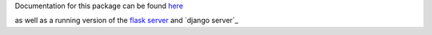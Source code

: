 Documentation for this package can be found here_

.. _here: http://dsimpson1980.github.io/simple_web_ui

as well as a running version of the `flask server`_ and `django server`_

.. _`flask server`: http://pacific-river-9803.herokuapp.com/